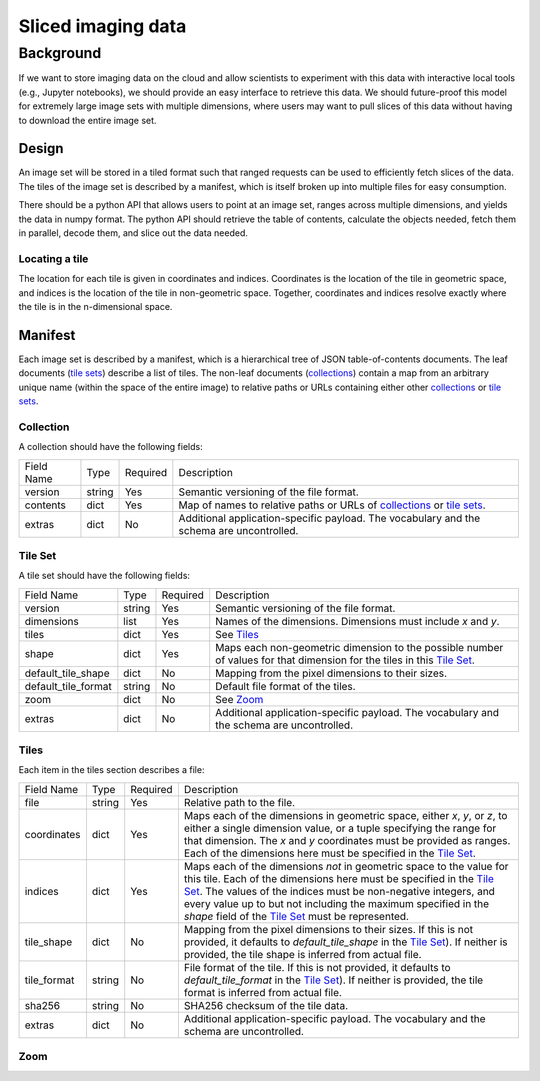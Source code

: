 ===================
Sliced imaging data
===================

Background
==========

If we want to store imaging data on the cloud and allow scientists to experiment with this data with interactive local tools (e.g., Jupyter notebooks), we should provide an easy interface to retrieve this data.  We should future-proof this model for extremely large image sets with multiple dimensions, where users may want to pull slices of this data without having to download the entire image set.

Design
------

An image set will be stored in a tiled format such that ranged requests can be used to efficiently fetch slices of the data.  The tiles of the image set is described by a manifest, which is itself broken up into multiple files for easy consumption.

There should be a python API that allows users to point at an image set, ranges across multiple dimensions, and yields the data in numpy format.  The python API should retrieve the table of contents, calculate the objects needed, fetch them in parallel, decode them, and slice out the data needed.

Locating a tile
~~~~~~~~~~~~~~~

The location for each tile is given in coordinates and indices.  Coordinates is the location of the tile in geometric space, and indices is the location of the tile in non-geometric space.  Together, coordinates and indices resolve exactly where the tile is in the n-dimensional space.

Manifest
--------

Each image set is described by a manifest, which is a hierarchical tree of JSON table-of-contents documents.  The leaf documents (`tile sets`__) describe a list of tiles.  The non-leaf documents (`collections`__) contain a map from an arbitrary unique name (within the space of the entire image) to relative paths or URLs containing either other `collections`__ or `tile sets`__.

__ `Tile Set`_
__ `Collection`_
__ `Collection`_
__ `Tile Set`_

.. _`Collection`:

Collection
~~~~~~~~~~

A collection should have the following fields:

===================  ======  ========  =================================================================================
Field Name           Type    Required  Description
-------------------  ------  --------  ---------------------------------------------------------------------------------
version              string  Yes       Semantic versioning of the file format.
contents             dict    Yes       Map of names to relative paths or URLs of `collections`__ or `tile sets`__.
extras               dict    No        Additional application-specific payload.  The vocabulary and the schema are
                                       uncontrolled.
===================  ======  ========  =================================================================================

__ `Collection`_
__ `Tile Set`_

.. _`Tile Set`:

Tile Set
~~~~~~~~

A tile set should have the following fields:

===================  ======  ========  =================================================================================
Field Name           Type    Required  Description
-------------------  ------  --------  ---------------------------------------------------------------------------------
version              string  Yes       Semantic versioning of the file format.
dimensions           list    Yes       Names of the dimensions.  Dimensions must include `x` and `y`.
tiles                dict    Yes       See Tiles_
shape                dict    Yes       Maps each non-geometric dimension to the possible number of values for that
                                       dimension for the tiles in this `Tile Set`_.
default_tile_shape   dict    No        Mapping from the pixel dimensions to their sizes.
default_tile_format  string  No        Default file format of the tiles.
zoom                 dict    No        See Zoom_
extras               dict    No        Additional application-specific payload.  The vocabulary and the schema are
                                       uncontrolled.
===================  ======  ========  =================================================================================

.. _Tiles:

Tiles
~~~~~

Each item in the tiles section describes a file:

============  ======  ========  ========================================================================================
Field Name    Type    Required  Description
------------  ------  --------  ----------------------------------------------------------------------------------------
file          string  Yes       Relative path to the file.
coordinates   dict    Yes       Maps each of the dimensions in geometric space, either `x`, `y`, or `z`, to either a
                                single dimension value, or a tuple specifying the range for that dimension.  The `x` and
                                `y` coordinates must be provided as ranges.   Each of the dimensions here must be
                                specified in the `Tile Set`_.
indices       dict    Yes       Maps each of the dimensions *not* in geometric space to the value for this tile.  Each
                                of the dimensions here must be specified in the `Tile Set`_.  The values of the indices
                                must be non-negative integers, and every value up to but not including the maximum
                                specified in the `shape` field of the `Tile Set`_ must be represented.
tile_shape    dict    No        Mapping from the pixel dimensions to their sizes.  If this is not provided, it defaults
                                to `default_tile_shape` in the `Tile Set`_).  If neither is provided, the tile shape is
                                inferred from actual file.
tile_format   string  No        File format of the tile.  If this is not provided, it defaults to `default_tile_format`
                                in the `Tile Set`_).  If neither is provided, the tile format is inferred from actual
                                file.
sha256        string  No        SHA256 checksum of the tile data.
extras        dict    No        Additional application-specific payload.  The vocabulary and the schema are
                                uncontrolled.
============  ======  ========  ========================================================================================

.. _Zoom:

Zoom
~~~~

